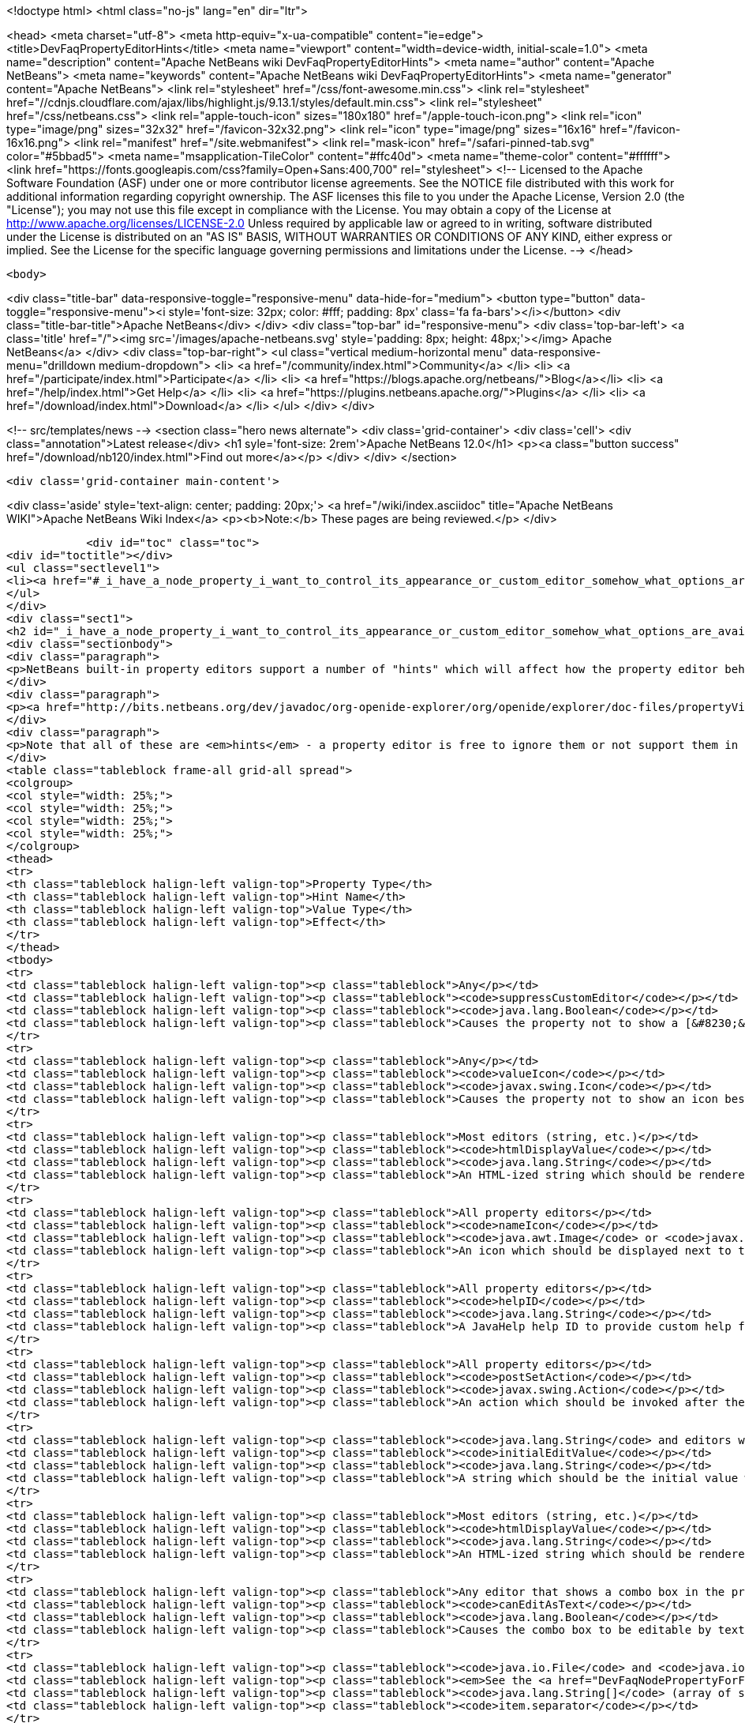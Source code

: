 

<!doctype html>
<html class="no-js" lang="en" dir="ltr">
    
<head>
    <meta charset="utf-8">
    <meta http-equiv="x-ua-compatible" content="ie=edge">
    <title>DevFaqPropertyEditorHints</title>
    <meta name="viewport" content="width=device-width, initial-scale=1.0">
    <meta name="description" content="Apache NetBeans wiki DevFaqPropertyEditorHints">
    <meta name="author" content="Apache NetBeans">
    <meta name="keywords" content="Apache NetBeans wiki DevFaqPropertyEditorHints">
    <meta name="generator" content="Apache NetBeans">
    <link rel="stylesheet" href="/css/font-awesome.min.css">
     <link rel="stylesheet" href="//cdnjs.cloudflare.com/ajax/libs/highlight.js/9.13.1/styles/default.min.css"> 
    <link rel="stylesheet" href="/css/netbeans.css">
    <link rel="apple-touch-icon" sizes="180x180" href="/apple-touch-icon.png">
    <link rel="icon" type="image/png" sizes="32x32" href="/favicon-32x32.png">
    <link rel="icon" type="image/png" sizes="16x16" href="/favicon-16x16.png">
    <link rel="manifest" href="/site.webmanifest">
    <link rel="mask-icon" href="/safari-pinned-tab.svg" color="#5bbad5">
    <meta name="msapplication-TileColor" content="#ffc40d">
    <meta name="theme-color" content="#ffffff">
    <link href="https://fonts.googleapis.com/css?family=Open+Sans:400,700" rel="stylesheet"> 
    <!--
        Licensed to the Apache Software Foundation (ASF) under one
        or more contributor license agreements.  See the NOTICE file
        distributed with this work for additional information
        regarding copyright ownership.  The ASF licenses this file
        to you under the Apache License, Version 2.0 (the
        "License"); you may not use this file except in compliance
        with the License.  You may obtain a copy of the License at
        http://www.apache.org/licenses/LICENSE-2.0
        Unless required by applicable law or agreed to in writing,
        software distributed under the License is distributed on an
        "AS IS" BASIS, WITHOUT WARRANTIES OR CONDITIONS OF ANY
        KIND, either express or implied.  See the License for the
        specific language governing permissions and limitations
        under the License.
    -->
</head>


    <body>
        

<div class="title-bar" data-responsive-toggle="responsive-menu" data-hide-for="medium">
    <button type="button" data-toggle="responsive-menu"><i style='font-size: 32px; color: #fff; padding: 8px' class='fa fa-bars'></i></button>
    <div class="title-bar-title">Apache NetBeans</div>
</div>
<div class="top-bar" id="responsive-menu">
    <div class='top-bar-left'>
        <a class='title' href="/"><img src='/images/apache-netbeans.svg' style='padding: 8px; height: 48px;'></img> Apache NetBeans</a>
    </div>
    <div class="top-bar-right">
        <ul class="vertical medium-horizontal menu" data-responsive-menu="drilldown medium-dropdown">
            <li> <a href="/community/index.html">Community</a> </li>
            <li> <a href="/participate/index.html">Participate</a> </li>
            <li> <a href="https://blogs.apache.org/netbeans/">Blog</a></li>
            <li> <a href="/help/index.html">Get Help</a> </li>
            <li> <a href="https://plugins.netbeans.apache.org/">Plugins</a> </li>
            <li> <a href="/download/index.html">Download</a> </li>
        </ul>
    </div>
</div>


        
<!-- src/templates/news -->
<section class="hero news alternate">
    <div class='grid-container'>
        <div class='cell'>
            <div class="annotation">Latest release</div>
            <h1 syle='font-size: 2rem'>Apache NetBeans 12.0</h1>
            <p><a class="button success" href="/download/nb120/index.html">Find out more</a></p>
        </div>
    </div>
</section>

        <div class='grid-container main-content'>
            
<div class='aside' style='text-align: center; padding: 20px;'>
    <a href="/wiki/index.asciidoc" title="Apache NetBeans WIKI">Apache NetBeans Wiki Index</a>
    <p><b>Note:</b> These pages are being reviewed.</p>
</div>

            <div id="toc" class="toc">
<div id="toctitle"></div>
<ul class="sectlevel1">
<li><a href="#_i_have_a_node_property_i_want_to_control_its_appearance_or_custom_editor_somehow_what_options_are_available">I have a Node.Property. I want to control its appearance or custom editor somehow.  What options are available?</a></li>
</ul>
</div>
<div class="sect1">
<h2 id="_i_have_a_node_property_i_want_to_control_its_appearance_or_custom_editor_somehow_what_options_are_available">I have a Node.Property. I want to control its appearance or custom editor somehow.  What options are available?</h2>
<div class="sectionbody">
<div class="paragraph">
<p>NetBeans built-in property editors support a number of "hints" which will affect how the property editor behaves.  A few are global to all property editors;  the rest are specific to property editors for specific types.</p>
</div>
<div class="paragraph">
<p><a href="http://bits.netbeans.org/dev/javadoc/org-openide-explorer/org/openide/explorer/doc-files/propertyViewCustomization.html">http://bits.netbeans.org/dev/javadoc/org-openide-explorer/org/openide/explorer/doc-files/propertyViewCustomization.html</a></p>
</div>
<div class="paragraph">
<p>Note that all of these are <em>hints</em> - a property editor is free to ignore them or not support them in the future.  However all of these have been present since NetBeans 3.6 and are <em>should</em> still work as of NetBeans 6.9.</p>
</div>
<table class="tableblock frame-all grid-all spread">
<colgroup>
<col style="width: 25%;">
<col style="width: 25%;">
<col style="width: 25%;">
<col style="width: 25%;">
</colgroup>
<thead>
<tr>
<th class="tableblock halign-left valign-top">Property Type</th>
<th class="tableblock halign-left valign-top">Hint Name</th>
<th class="tableblock halign-left valign-top">Value Type</th>
<th class="tableblock halign-left valign-top">Effect</th>
</tr>
</thead>
<tbody>
<tr>
<td class="tableblock halign-left valign-top"><p class="tableblock">Any</p></td>
<td class="tableblock halign-left valign-top"><p class="tableblock"><code>suppressCustomEditor</code></p></td>
<td class="tableblock halign-left valign-top"><p class="tableblock"><code>java.lang.Boolean</code></p></td>
<td class="tableblock halign-left valign-top"><p class="tableblock">Causes the property not to show a [&#8230;&#8203;] button in the property sheet</p></td>
</tr>
<tr>
<td class="tableblock halign-left valign-top"><p class="tableblock">Any</p></td>
<td class="tableblock halign-left valign-top"><p class="tableblock"><code>valueIcon</code></p></td>
<td class="tableblock halign-left valign-top"><p class="tableblock"><code>javax.swing.Icon</code></p></td>
<td class="tableblock halign-left valign-top"><p class="tableblock">Causes the property not to show an icon beside the value (should be 16x16 or smaller) when not in edit mode</p></td>
</tr>
<tr>
<td class="tableblock halign-left valign-top"><p class="tableblock">Most editors (string, etc.)</p></td>
<td class="tableblock halign-left valign-top"><p class="tableblock"><code>htmlDisplayValue</code></p></td>
<td class="tableblock halign-left valign-top"><p class="tableblock"><code>java.lang.String</code></p></td>
<td class="tableblock halign-left valign-top"><p class="tableblock">An HTML-ized string which should be rendered using HTML rendering, not literally.  The subset of HTML supported by <a href="http://bits.netbeans.org/dev/javadoc/org-openide-awt/org/openide/awt/HtmlRenderer.html">org.openide.awt.HtmlRenderer</a> is supported.  Generally the value should be a formatted variant of the actual value - otherwise when the user edits the value, it will suddenly seem to have changed.</p></td>
</tr>
<tr>
<td class="tableblock halign-left valign-top"><p class="tableblock">All property editors</p></td>
<td class="tableblock halign-left valign-top"><p class="tableblock"><code>nameIcon</code></p></td>
<td class="tableblock halign-left valign-top"><p class="tableblock"><code>java.awt.Image</code> or <code>javax.swing.Icon</code></p></td>
<td class="tableblock halign-left valign-top"><p class="tableblock">An icon which should be displayed next to the property name in the property sheet (16x16 or smaller)</p></td>
</tr>
<tr>
<td class="tableblock halign-left valign-top"><p class="tableblock">All property editors</p></td>
<td class="tableblock halign-left valign-top"><p class="tableblock"><code>helpID</code></p></td>
<td class="tableblock halign-left valign-top"><p class="tableblock"><code>java.lang.String</code></p></td>
<td class="tableblock halign-left valign-top"><p class="tableblock">A JavaHelp help ID to provide custom help for this property&#8217;s <em>custom editor</em> (not when the property sheet has focus)</p></td>
</tr>
<tr>
<td class="tableblock halign-left valign-top"><p class="tableblock">All property editors</p></td>
<td class="tableblock halign-left valign-top"><p class="tableblock"><code>postSetAction</code></p></td>
<td class="tableblock halign-left valign-top"><p class="tableblock"><code>javax.swing.Action</code></p></td>
<td class="tableblock halign-left valign-top"><p class="tableblock">An action which should be invoked after the property sheet has updated the property&#8217;s value from the property editor (not very useful unless you need access to the <code>TableCellEditor</code> - not sure what this was used for)</p></td>
</tr>
<tr>
<td class="tableblock halign-left valign-top"><p class="tableblock"><code>java.lang.String</code> and editors which show a combo box</p></td>
<td class="tableblock halign-left valign-top"><p class="tableblock"><code>initialEditValue</code></p></td>
<td class="tableblock halign-left valign-top"><p class="tableblock"><code>java.lang.String</code></p></td>
<td class="tableblock halign-left valign-top"><p class="tableblock">A string which should be the initial value when the user starts editing, even if the actual property value is null</p></td>
</tr>
<tr>
<td class="tableblock halign-left valign-top"><p class="tableblock">Most editors (string, etc.)</p></td>
<td class="tableblock halign-left valign-top"><p class="tableblock"><code>htmlDisplayValue</code></p></td>
<td class="tableblock halign-left valign-top"><p class="tableblock"><code>java.lang.String</code></p></td>
<td class="tableblock halign-left valign-top"><p class="tableblock">An HTML-ized string which should be rendered using HTML rendering.  Has effect only when a cell in the property sheet or tree table or outline is <em>not</em> in edit mode.</p></td>
</tr>
<tr>
<td class="tableblock halign-left valign-top"><p class="tableblock">Any editor that shows a combo box in the property sheet</p></td>
<td class="tableblock halign-left valign-top"><p class="tableblock"><code>canEditAsText</code></p></td>
<td class="tableblock halign-left valign-top"><p class="tableblock"><code>java.lang.Boolean</code></p></td>
<td class="tableblock halign-left valign-top"><p class="tableblock">Causes the combo box to be editable by text entry</p></td>
</tr>
<tr>
<td class="tableblock halign-left valign-top"><p class="tableblock"><code>java.io.File</code> and <code>java.io.File[]</code></p></td>
<td class="tableblock halign-left valign-top"><p class="tableblock"><em>See the <a href="DevFaqNodePropertyForFiles.asciidoc">separate FAQ entry for File properties</a></em></p></td>
<td class="tableblock halign-left valign-top"><p class="tableblock"><code>java.lang.String[]</code> (array of strings)</p></td>
<td class="tableblock halign-left valign-top"><p class="tableblock"><code>item.separator</code></p></td>
</tr>
<tr>
<td class="tableblock halign-left valign-top"><p class="tableblock"><code>java.lang.String</code></p></td>
<td class="tableblock halign-left valign-top"><p class="tableblock">The delimiter for splitting a user entered string into an array (the default is a , character)</p></td>
<td class="tableblock halign-left valign-top"><p class="tableblock"><code>java.lang.Integer</code></p></td>
<td class="tableblock halign-left valign-top"><p class="tableblock"><code>stringKeys</code></p></td>
</tr>
<tr>
<td class="tableblock halign-left valign-top"><p class="tableblock"><code>java.lang.String[]</code> (array of strings)</p></td>
<td class="tableblock halign-left valign-top"><p class="tableblock">Keys - allows an integer editor to show a combo box with strings, instead of a text editor.  If this property is used, the additional hint <code>intValues</code>; for custom code generation in the form editor, optionally <code>codeValues</code> may also be set.</p></td>
<td class="tableblock halign-left valign-top"><p class="tableblock"><code>java.lang.Integer</code></p></td>
<td class="tableblock halign-left valign-top"><p class="tableblock"><code>intValues</code></p></td>
</tr>
<tr>
<td class="tableblock halign-left valign-top"><p class="tableblock"><code>int[]</code> (<em>not `java.lang.Integer`</em> - array of ints)</p></td>
<td class="tableblock halign-left valign-top"><p class="tableblock">The values that map to the strings passed in the <code>stringKeys</code> hint</p></td>
<td class="tableblock halign-left valign-top"><p class="tableblock"><code>java.lang.Integer</code></p></td>
<td class="tableblock halign-left valign-top"><p class="tableblock"><code>codeValues</code></p></td>
</tr>
<tr>
<td class="tableblock halign-left valign-top"><p class="tableblock"><code>java.lang.String[]</code> (array of strings)</p></td>
<td class="tableblock halign-left valign-top"><p class="tableblock">The value that should be returned by the property editor&#8217;s <code>getJavaInitializationString()</code> method if the corresponding value is selected</p></td>
<td class="tableblock halign-left valign-top"><p class="tableblock"><code>java.lang.Boolean</code></p></td>
<td class="tableblock halign-left valign-top"><p class="tableblock"><code>stringValues</code></p></td>
</tr>
<tr>
<td class="tableblock halign-left valign-top"><p class="tableblock"><code>java.lang.String[]</code> (array of strings)</p></td>
<td class="tableblock halign-left valign-top"><p class="tableblock">Alternate names to show instead of <code>true</code> and <code>false</code> (note, this will result in a radio-button boolean editor instead of a checkbox; to use radio buttons in all boolean editors, set the system property <code>netbeans.ps.forceRadioButtons</code> to <code>true</code>)</p></td>
<td class="tableblock halign-left valign-top"><p class="tableblock"><code>java.lang.String</code></p></td>
<td class="tableblock halign-left valign-top"><p class="tableblock"><code>instructions</code></p></td>
</tr>
<tr>
<td class="tableblock halign-left valign-top"><p class="tableblock"><code>java.lang.String</code></p></td>
<td class="tableblock halign-left valign-top"><p class="tableblock">Localized instructions to the user which should be visible above the text field/area in the custom editor</p></td>
<td class="tableblock halign-left valign-top"><p class="tableblock"><code>java.lang.String</code></p></td>
<td class="tableblock halign-left valign-top"><p class="tableblock"><code>oneline</code></p></td>
</tr>
<tr>
<td class="tableblock halign-left valign-top"><p class="tableblock"><code>java.lang.Boolean</code></p></td>
<td class="tableblock halign-left valign-top"><p class="tableblock">Instruct the custom editor to use a single-line JTextField instead of a mult-line JTextArea</p></td>
<td class="tableblock halign-left valign-top"><p class="tableblock"><code>java.awt.Image</code></p></td>
<td class="tableblock halign-left valign-top"><p class="tableblock"><code>images</code></p></td>
</tr>
<tr>
<td class="tableblock halign-left valign-top"><p class="tableblock"><code>java.awt.Image[]</code></p></td>
<td class="tableblock halign-left valign-top"><p class="tableblock">An array of images the user can select from</p></td>
<td class="tableblock halign-left valign-top"><p class="tableblock"><code>java.awt.Image</code></p></td>
<td class="tableblock halign-left valign-top"><p class="tableblock"><code>values</code></p></td>
</tr>
<tr>
<td class="tableblock halign-left valign-top"><p class="tableblock"><code>java.lang.String[]</code></p></td>
<td class="tableblock halign-left valign-top"><p class="tableblock">Names for the images passed in the <code>images</code> hint</p></td>
<td class="tableblock halign-left valign-top"><p class="tableblock"><code>java.awt.Image</code></p></td>
<td class="tableblock halign-left valign-top"><p class="tableblock"><code>descriptions</code></p></td>
</tr>
<tr>
<td class="tableblock halign-left valign-top"><p class="tableblock"><code>java.lang.String[]</code></p></td>
<td class="tableblock halign-left valign-top"><p class="tableblock">An array of descriptions corresponding to the array of images passed in the <code>images</code> hint</p></td>
<td class="tableblock halign-left valign-top"><p class="tableblock"><code>java.lang.Object</code> (yes, you can have a property of Object and there is an editor for it - the user can select from all objects of a type in the <a href="DevFaqDefaultLookup.asciidoc">default Lookup</a> or a specific lookup [see below] using a combo box)</p></td>
<td class="tableblock halign-left valign-top"><p class="tableblock"><code>superClass</code></p></td>
</tr>
<tr>
<td class="tableblock halign-left valign-top"><p class="tableblock"><code>java.lang.Class</code></p></td>
<td class="tableblock halign-left valign-top"><p class="tableblock">The superclass, passed to <code>Lookup.getDefault().lookupAll()</code> to find all possible values</p></td>
<td class="tableblock halign-left valign-top"><p class="tableblock"><code>java.lang.Object</code></p></td>
<td class="tableblock halign-left valign-top"><p class="tableblock"><code>nullValue</code></p></td>
</tr>
<tr>
<td class="tableblock halign-left valign-top"><p class="tableblock"><code>java.lang.Object</code> (must be of the same type as the type passed in the <code>superClass</code> hint)</p></td>
<td class="tableblock halign-left valign-top"><p class="tableblock">The value the editor should show if the property initially has a value of null</p></td>
<td class="tableblock halign-left valign-top"><p class="tableblock"><code>java.lang.Object</code></p></td>
<td class="tableblock halign-left valign-top"><p class="tableblock"><code>lookup</code></p></td>
</tr>
</tbody>
</table>
<div class="paragraph">
<p><strong>NOTE:</strong> This document was automatically converted to the AsciiDoc format on 2018-02-07, and needs to be reviewed.</p>
</div>
</div>
</div>
            
<section class='tools'>
    <ul class="menu align-center">
        <li><a title="Facebook" href="https://www.facebook.com/NetBeans"><i class="fa fa-md fa-facebook"></i></a></li>
        <li><a title="Twitter" href="https://twitter.com/netbeans"><i class="fa fa-md fa-twitter"></i></a></li>
        <li><a title="Github" href="https://github.com/apache/netbeans"><i class="fa fa-md fa-github"></i></a></li>
        <li><a title="YouTube" href="https://www.youtube.com/user/netbeansvideos"><i class="fa fa-md fa-youtube"></i></a></li>
        <li><a title="Slack" href="https://tinyurl.com/netbeans-slack-signup/"><i class="fa fa-md fa-slack"></i></a></li>
        <li><a title="JIRA" href="https://issues.apache.org/jira/projects/NETBEANS/summary"><i class="fa fa-mf fa-bug"></i></a></li>
    </ul>
    <ul class="menu align-center">
        
        <li><a href="https://github.com/apache/netbeans-website/blob/master/netbeans.apache.org/src/content/wiki/DevFaqPropertyEditorHints.asciidoc" title="See this page in github"><i class="fa fa-md fa-edit"></i> See this page in GitHub.</a></li>
    </ul>
</section>

        </div>
        

<div class='grid-container incubator-area' style='margin-top: 64px'>
    <div class='grid-x grid-padding-x'>
        <div class='large-auto cell text-center'>
            <a href="https://www.apache.org/">
                <img style="width: 320px" title="Apache Software Foundation" src="/images/asf_logo_wide.svg" />
            </a>
        </div>
        <div class='large-auto cell text-center'>
            <a href="https://www.apache.org/events/current-event.html">
               <img style="width:234px; height: 60px;" title="Apache Software Foundation current event" src="https://www.apache.org/events/current-event-234x60.png"/>
            </a>
        </div>
    </div>
</div>
<footer>
    <div class="grid-container">
        <div class="grid-x grid-padding-x">
            <div class="large-auto cell">
                
                <h1><a href="/about/index.html">About</a></h1>
                <ul>
                    <li><a href="https://netbeans.apache.org/community/who.html">Who's Who</a></li>
                    <li><a href="https://www.apache.org/foundation/thanks.html">Thanks</a></li>
                    <li><a href="https://www.apache.org/foundation/sponsorship.html">Sponsorship</a></li>
                    <li><a href="https://www.apache.org/security/">Security</a></li>
                </ul>
            </div>
            <div class="large-auto cell">
                <h1><a href="/community/index.html">Community</a></h1>
                <ul>
                    <li><a href="/community/mailing-lists.html">Mailing lists</a></li>
                    <li><a href="/community/committer.html">Becoming a committer</a></li>
                    <li><a href="/community/events.html">NetBeans Events</a></li>
                    <li><a href="https://www.apache.org/events/current-event.html">Apache Events</a></li>
                </ul>
            </div>
            <div class="large-auto cell">
                <h1><a href="/participate/index.html">Participate</a></h1>
                <ul>
                    <li><a href="/participate/submit-pr.html">Submitting Pull Requests</a></li>
                    <li><a href="/participate/report-issue.html">Reporting Issues</a></li>
                    <li><a href="/participate/index.html#documentation">Improving the documentation</a></li>
                </ul>
            </div>
            <div class="large-auto cell">
                <h1><a href="/help/index.html">Get Help</a></h1>
                <ul>
                    <li><a href="/help/index.html#documentation">Documentation</a></li>
                    <li><a href="/wiki/index.asciidoc">Wiki</a></li>
                    <li><a href="/help/index.html#support">Community Support</a></li>
                    <li><a href="/help/commercial-support.html">Commercial Support</a></li>
                </ul>
            </div>
            <div class="large-auto cell">
                <h1><a href="/download/nb110/nb110.html">Download</a></h1>
                <ul>
                    <li><a href="/download/index.html">Releases</a></li>                    
                    <li><a href="/plugins/index.html">Plugins</a></li>
                    <li><a href="/download/index.html#source">Building from source</a></li>
                    <li><a href="/download/index.html#previous">Previous releases</a></li>
                </ul>
            </div>
        </div>
    </div>
</footer>
<div class='footer-disclaimer'>
    <div class="footer-disclaimer-content">
        <p>Copyright &copy; 2017-2019 <a href="https://www.apache.org">The Apache Software Foundation</a>.</p>
        <p>Licensed under the Apache <a href="https://www.apache.org/licenses/">license</a>, version 2.0</p>
        <div style='max-width: 40em; margin: 0 auto'>
            <p>Apache, Apache NetBeans, NetBeans, the Apache feather logo and the Apache NetBeans logo are trademarks of <a href="https://www.apache.org">The Apache Software Foundation</a>.</p>
            <p>Oracle and Java are registered trademarks of Oracle and/or its affiliates.</p>
        </div>
        
    </div>
</div>



        <script src="/js/vendor/jquery-3.2.1.min.js"></script>
        <script src="/js/vendor/what-input.js"></script>
        <script src="/js/vendor/jquery.colorbox-min.js"></script>
        <script src="/js/vendor/foundation.min.js"></script>
        <script src="/js/netbeans.js"></script>
        <script>
            
            $(function(){ $(document).foundation(); });
        </script>
        
        <script src="https://cdnjs.cloudflare.com/ajax/libs/highlight.js/9.13.1/highlight.min.js"></script>
        <script>
         $(document).ready(function() { $("pre code").each(function(i, block) { hljs.highlightBlock(block); }); }); 
        </script>
        

    </body>
</html>

